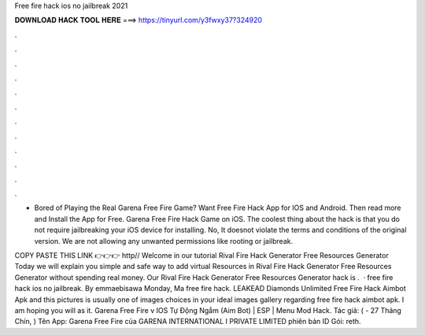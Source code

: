 Free fire hack ios no jailbreak 2021



𝐃𝐎𝐖𝐍𝐋𝐎𝐀𝐃 𝐇𝐀𝐂𝐊 𝐓𝐎𝐎𝐋 𝐇𝐄𝐑𝐄 ===> https://tinyurl.com/y3fwxy37?324920



.



.



.



.



.



.



.



.



.



.



.



.

- Bored of Playing the Real Garena Free Fire Game? Want Free Fire Hack App for IOS and Android. Then read more and Install the App for Free. Garena Free Fire Hack Game on iOS. The coolest thing about the hack is that you do not require jailbreaking your iOS device for installing. No, It doesnot violate the terms and conditions of the original version. We are not allowing any unwanted permissions like rooting or jailbreak.

COPY PASTE THIS LINK 👉👉👉 http// Welcome in our tutorial Rival Fire Hack Generator Free Resources Generator Today we will explain you simple and safe way to add virtual Resources in Rival Fire Hack Generator Free Resources Generator without spending real money. Our Rival Fire Hack Generator Free Resources Generator hack is .  · free fire hack ios no jailbreak. By emmaebisawa Monday, Ma free fire hack.  LEAKEAD Diamonds Unlimited Free Fire Hack Aimbot Apk and this pictures is usually one of images choices in your ideal images gallery regarding free fire hack aimbot apk. I am hoping you will as it. Garena Free Fire v IOS Tự Động Ngắm (Aim Bot) | ESP | Menu Mod Hack. Tác giả:  ( - 27 Tháng Chín, ) Tên App: Garena Free Fire của GARENA INTERNATIONAL I PRIVATE LIMITED phiên bản ID Gói: reth.
